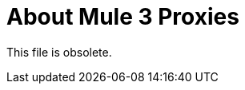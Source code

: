 = About Mule 3 Proxies

This file is obsolete.

////
API Manager automatically generates the proxy app when you configure the API as an endpoint with a proxy and includes an auto-discovery element in the app. Mule locks the API until all policies have been applied. The client app (consumer) calls the proxy which forwards the call to the API. After you deploy the app, Mule Runtime 3.x and earlier calls API Manager using the environment client ID and secret to get the policies for the API.

In most cases, the proxy you generate in API Manager is suitable for deployment. However, you can modify the proxy to log data to a file or send data to a Splunk account with the Anypoint Splunk Connector, for example. 

You can import a proxy that you download from API Manager into Studio as a Mule Deployable Archive. You can then modify the proxy in Studio.

If you configured an endpoint with a proxy to use the HTTPS scheme, you need to modify a proxy to add HTTPS credentials.

Now, you're ready to deploy an auto-generated proxy for Mule 3.x.

== See Also

* link:/api-manager/https-reference[To Configure an HTTPS Endpoint]
* link:/api-manager/proxy-deploy-cloudhub-latest-task[To Deploy a Proxy to CloudHub]
* link:/api-manager/proxy-deploy-hybrid-latest-task[To Deploy a Proxy to Hybrid]
////